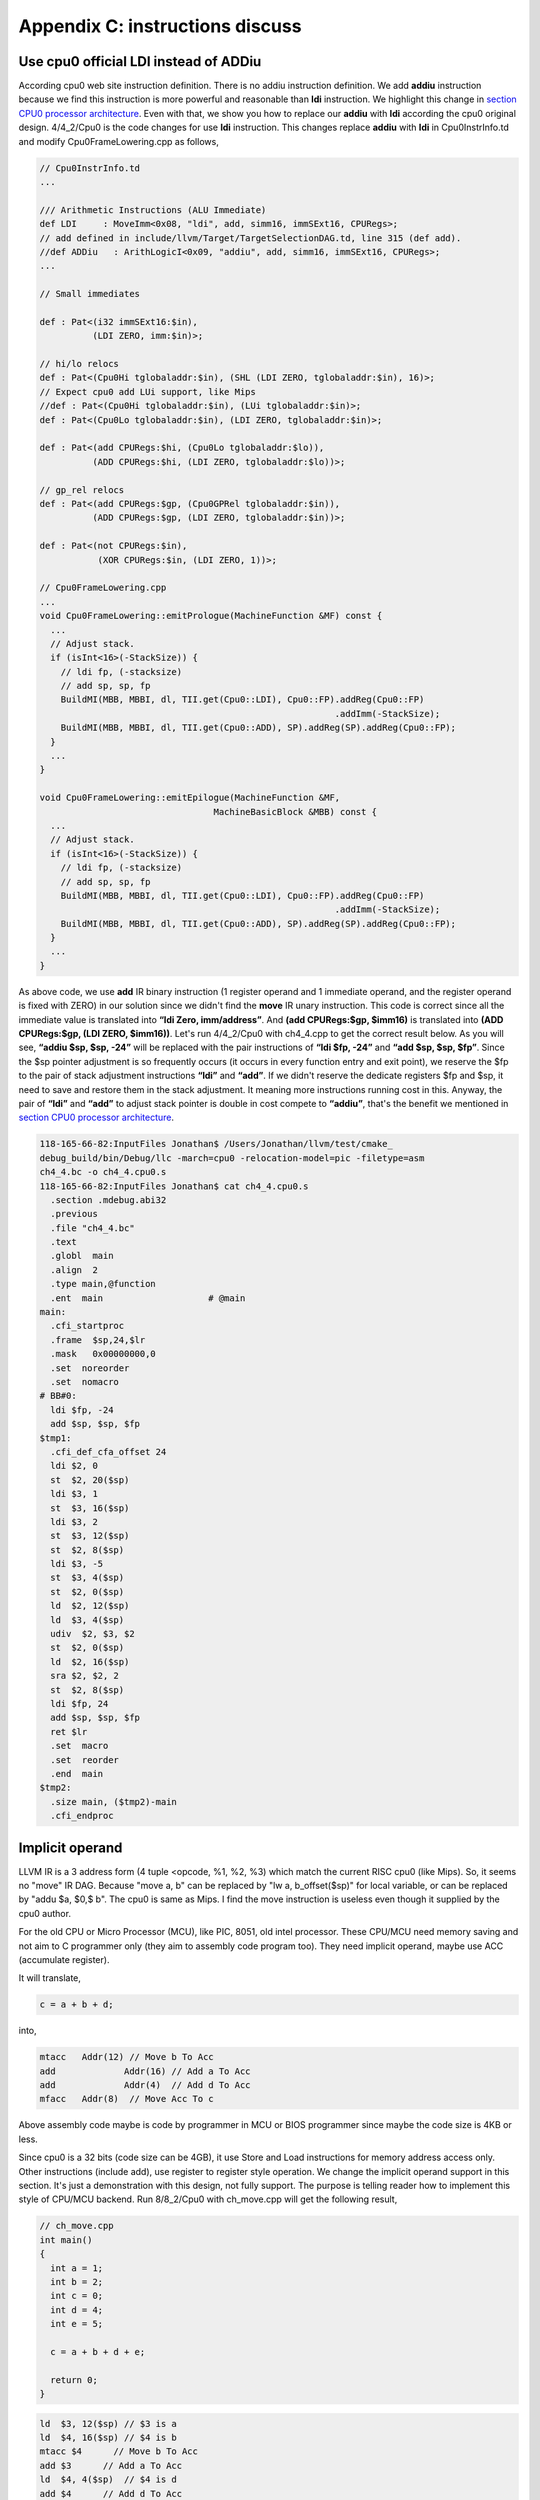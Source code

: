 .. _sec-appendix-old-llvm-ver:

Appendix C: instructions discuss
=================================

Use cpu0 official LDI instead of ADDiu
--------------------------------------

According cpu0 web site instruction definition. 
There is no addiu instruction definition. 
We add **addiu** instruction because we find this instruction is more powerful 
and reasonable than **ldi** instruction. 
We highlight this change in `section CPU0 processor architecture`_. 
Even with that, we show you how to replace our **addiu** with **ldi** according 
the cpu0 original design. 
4/4_2/Cpu0 is the code changes for use **ldi** instruction. 
This changes replace **addiu** with **ldi** in Cpu0InstrInfo.td and modify 
Cpu0FrameLowering.cpp as follows,

.. code-block:: c++

  // Cpu0InstrInfo.td
  ...
    
  /// Arithmetic Instructions (ALU Immediate)
  def LDI     : MoveImm<0x08, "ldi", add, simm16, immSExt16, CPURegs>;
  // add defined in include/llvm/Target/TargetSelectionDAG.td, line 315 (def add).
  //def ADDiu   : ArithLogicI<0x09, "addiu", add, simm16, immSExt16, CPURegs>;
  ...
    
  // Small immediates
    
  def : Pat<(i32 immSExt16:$in),
            (LDI ZERO, imm:$in)>;
    
  // hi/lo relocs
  def : Pat<(Cpu0Hi tglobaladdr:$in), (SHL (LDI ZERO, tglobaladdr:$in), 16)>;
  // Expect cpu0 add LUi support, like Mips
  //def : Pat<(Cpu0Hi tglobaladdr:$in), (LUi tglobaladdr:$in)>;
  def : Pat<(Cpu0Lo tglobaladdr:$in), (LDI ZERO, tglobaladdr:$in)>;
    
  def : Pat<(add CPURegs:$hi, (Cpu0Lo tglobaladdr:$lo)),
            (ADD CPURegs:$hi, (LDI ZERO, tglobaladdr:$lo))>;
    
  // gp_rel relocs
  def : Pat<(add CPURegs:$gp, (Cpu0GPRel tglobaladdr:$in)),
            (ADD CPURegs:$gp, (LDI ZERO, tglobaladdr:$in))>;
    
  def : Pat<(not CPURegs:$in),
             (XOR CPURegs:$in, (LDI ZERO, 1))>;
    
  // Cpu0FrameLowering.cpp
  ...
  void Cpu0FrameLowering::emitPrologue(MachineFunction &MF) const {
    ...
    // Adjust stack.
    if (isInt<16>(-StackSize)) {
      // ldi fp, (-stacksize)
      // add sp, sp, fp
      BuildMI(MBB, MBBI, dl, TII.get(Cpu0::LDI), Cpu0::FP).addReg(Cpu0::FP)
                                                          .addImm(-StackSize);
      BuildMI(MBB, MBBI, dl, TII.get(Cpu0::ADD), SP).addReg(SP).addReg(Cpu0::FP);
    }
    ...
  }
    
  void Cpu0FrameLowering::emitEpilogue(MachineFunction &MF,
                                   MachineBasicBlock &MBB) const {
    ...
    // Adjust stack.
    if (isInt<16>(-StackSize)) {
      // ldi fp, (-stacksize)
      // add sp, sp, fp
      BuildMI(MBB, MBBI, dl, TII.get(Cpu0::LDI), Cpu0::FP).addReg(Cpu0::FP)
                                                          .addImm(-StackSize);
      BuildMI(MBB, MBBI, dl, TII.get(Cpu0::ADD), SP).addReg(SP).addReg(Cpu0::FP);
    }
    ...
  }

As above code, we use **add** IR binary instruction (1 register operand and 1 
immediate operand, and the register operand is fixed with ZERO) in our solution 
since we didn't find the **move** IR unary instruction. 
This code is correct since all the immediate value is translated into 
**“ldi Zero, imm/address”**. 
And **(add CPURegs:$gp, $imm16)** is translated into 
**(ADD CPURegs:$gp, (LDI ZERO, $imm16))**. 
Let's run 4/4_2/Cpu0 with ch4_4.cpp to get the correct result 
below. 
As you will see, **“addiu $sp, $sp, -24”** will be replaced with the pair 
instructions of **“ldi $fp, -24”** and **“add $sp, $sp, $fp”**. 
Since the $sp pointer adjustment is so frequently occurs (it occurs in every 
function entry and exit point), 
we reserve the $fp to the pair of stack adjustment instructions **“ldi”** and 
**“add”**. 
If we didn't reserve the dedicate registers $fp and $sp, it need to save 
and restore them in the stack adjustment. 
It meaning more instructions running cost in this. 
Anyway, the pair of **“ldi”** and **“add”** to adjust stack pointer is double 
in cost compete to **“addiu”**, that's the benefit we mentioned in 
`section CPU0 processor architecture`_.

.. code-block:: bash

  118-165-66-82:InputFiles Jonathan$ /Users/Jonathan/llvm/test/cmake_
  debug_build/bin/Debug/llc -march=cpu0 -relocation-model=pic -filetype=asm 
  ch4_4.bc -o ch4_4.cpu0.s
  118-165-66-82:InputFiles Jonathan$ cat ch4_4.cpu0.s 
    .section .mdebug.abi32
    .previous
    .file "ch4_4.bc"
    .text
    .globl  main
    .align  2
    .type main,@function
    .ent  main                    # @main
  main:
    .cfi_startproc
    .frame  $sp,24,$lr
    .mask   0x00000000,0
    .set  noreorder
    .set  nomacro
  # BB#0:
    ldi $fp, -24
    add $sp, $sp, $fp
  $tmp1:
    .cfi_def_cfa_offset 24
    ldi $2, 0
    st  $2, 20($sp)
    ldi $3, 1
    st  $3, 16($sp)
    ldi $3, 2
    st  $3, 12($sp)
    st  $2, 8($sp)
    ldi $3, -5
    st  $3, 4($sp)
    st  $2, 0($sp)
    ld  $2, 12($sp)
    ld  $3, 4($sp)
    udiv  $2, $3, $2
    st  $2, 0($sp)
    ld  $2, 16($sp)
    sra $2, $2, 2
    st  $2, 8($sp)
    ldi $fp, 24
    add $sp, $sp, $fp
    ret $lr
    .set  macro
    .set  reorder
    .end  main
  $tmp2:
    .size main, ($tmp2)-main
    .cfi_endproc


Implicit operand
-----------------

LLVM IR is a 3 address form (4 tuple <opcode, %1, %2, %3) which match the 
current RISC cpu0 (like Mips). 
So, it seems no "move" IR DAG. 
Because "move a, b" can be replaced by "lw a, b_offset($sp)" for local 
variable, or can be replaced by "addu $a, $0,$ b". 
The cpu0 is same as Mips. 
I find the move instruction is useless even though it supplied by the cpu0 
author.

For the old CPU or Micro Processor (MCU), like PIC, 8051, old intel processor. 
These CPU/MCU need memory saving and not aim to C programmer only (they aim to 
assembly code program too). 
They need implicit operand, maybe use ACC (accumulate register). 

It will translate,

.. code-block:: c++

  c = a + b + d; 
  
into,

.. code-block:: c++

	mtacc	Addr(12) // Move b To Acc
	add		Addr(16) // Add a To Acc
	add		Addr(4)  // Add d To Acc
	mfacc	Addr(8)  // Move Acc To c

Above assembly code maybe is code by programmer in MCU or BIOS programmer since 
maybe the code size is 4KB or less.

Since cpu0 is a 32 bits (code size can be 4GB), it use Store and Load 
instructions for memory address access only. 
Other instructions (include add), use register to register style operation.
We change the implicit operand support in this section. 
It's just a demonstration with this design, not fully support. 
The purpose is telling reader how to implement this style of CPU/MCU backend. 
Run 8/8_2/Cpu0 with ch_move.cpp will get the following result,

.. code-block:: c++

  // ch_move.cpp
  int main()
  {
    int a = 1;
    int b = 2;
    int c = 0;
    int d = 4;
    int e = 5;
  
    c = a + b + d + e;
    
    return 0;
  }

.. code-block:: bash

  ld  $3, 12($sp) // $3 is a
  ld  $4, 16($sp) // $4 is b
  mtacc $4      // Move b To Acc
  add $3      // Add a To Acc
  ld  $4, 4($sp)  // $4 is d
  add $4      // Add d To Acc
  mfacc $3    // Move Acc to $3
  addiu $3, $3, 5 // Add e(=5) to $3
  st  $3, 8($sp)


To support this implicit operand, ACC. 
The following code is added to 8/8_2.cpp.

.. code-block:: c++

  // Cpu0RegisterInfo.td 
  ...
  let Namespace = "Cpu0" in {
    // General Purpose Registers
    def ZERO : Cpu0GPRReg< 0, "ZERO">, DwarfRegNum<[0]>;
    ...
    def ACC : Register<"acc">, DwarfRegNum<[20]>;
  }
  ...
  def RACC : RegisterClass<"Cpu0", [i32], 32, (add ACC)>;
  
  
  // Cpu0InstrInfo.td 
  ...
  class MoveFromACC<bits<8> op, string instr_asm, RegisterClass RC,
             list<Register> UseRegs>:
    FL<op, (outs RC:$ra), (ins),
     !strconcat(instr_asm, "\t$ra"), [], IIAlu> {
    let rb = 0;
    let imm16 = 0;
    let Uses = UseRegs;
    let neverHasSideEffects = 1;
  }
  
  class MoveToACC<bits<8> op, string instr_asm, RegisterClass RC,
           list<Register> DefRegs>:
    FL<op, (outs), (ins RC:$ra),
     !strconcat(instr_asm, "\t$ra"), [], IIAlu> {
    let rb = 0;
    let imm16 = 0;
    let Defs = DefRegs;
    let neverHasSideEffects = 1;
  }
  
  class ArithLogicUniR2<bits<8> op, string instr_asm, RegisterClass RC1,
           RegisterClass RC2, list<Register> DefRegs>:
    FL<op, (outs), (ins RC1:$accum, RC2:$ra),
     !strconcat(instr_asm, "\t$ra"), [], IIAlu> {
    let rb = 0;
    let imm16 = 0;
    let Defs = DefRegs;
    let neverHasSideEffects = 1;
  }
  ...
  //def ADD     : ArithLogicR<0x13, "add", add, IIAlu, CPURegs, 1>;
  ...
  def MFACC : MoveFromACC<0x44, "mfacc", CPURegs, [ACC]>;
  def MTACC : MoveToACC<0x45, "mtacc", CPURegs, [ACC]>;
  def ADD   : ArithLogicUniR2<0x46, "add", RACC, CPURegs, [ACC]>;
  ...
  def : Pat<(add RACC:$lhs, CPURegs:$rhs),
        (ADD RACC:$lhs, CPURegs:$rhs)>;
  
  def : Pat<(add CPURegs:$lhs, CPURegs:$rhs),
        (ADD (MTACC CPURegs:$lhs), CPURegs:$rhs)>;
  
  
  // Cpu0InstrInfo.cpp
  ... 
  //- Called when DestReg and SrcReg belong to different Register Class and need 
  //   changing register class.
  void Cpu0InstrInfo::
  copyPhysReg(MachineBasicBlock &MBB,
        MachineBasicBlock::iterator I, DebugLoc DL,
        unsigned DestReg, unsigned SrcReg,
        bool KillSrc) const {
    unsigned Opc = 0, ZeroReg = 0;
  
    if (Cpu0::CPURegsRegClass.contains(DestReg)) { // Copy to CPU Reg.
    ...
    else if (SrcReg == Cpu0::ACC)
      Opc = Cpu0::MFACC, SrcReg = 0;
    }
    else if (Cpu0::CPURegsRegClass.contains(SrcReg)) { // Copy from CPU Reg.
    ...
    else if (DestReg == Cpu0::ACC)
      Opc = Cpu0::MTACC, DestReg = 0;
    }
    ...
  }

  
Explain the code as follows,

.. code-block:: bash

  ld  $3, 12($sp) // $3 is a
  ld  $4, 16($sp) // $4 is b
  
  mtacc $4      // Move b To Acc
  // After meet first a+b IR, it call this pattern,
  //  def : Pat<(add CPURegs:$lhs, CPURegs:$rhs),
  //        (ADD (MTACC CPURegs:$lhs), CPURegs:$rhs)>;
  // After this pattern translation, the DestReg class change from CPU0Regs to 
  //  RACC according the following code of copyPhysReg(). copyPhysReg() is called 
  //  when DestReg and SrcReg belong to different Register Class and need 
  //  changing register class.
  //
  //  if (DestReg)
  //    MIB.addReg(DestReg, RegState::Define);
  //
  //  if (ZeroReg)
  //    MIB.addReg(ZeroReg);
  //
  //  if (SrcReg)
  //    MIB.addReg(SrcReg, getKillRegState(KillSrc));

  add $3      // Add a To Acc
  // Apply this pattern since the DestReg class is RACC
  //  def : Pat<(add RACC:$lhs, CPURegs:$rhs),
  //        (ADD RACC:$lhs, CPURegs:$rhs)>;

  ld  $4, 4($sp)  // $4 is d
  add $4      // Add d To Acc
  // Apply the pattern as above since the DestReg class is RACC

  mfacc $3    // Move Acc to $3
  // Compiler/backend can use ADDiu since e is 5. But it add MFACC before ADDiu 
  //  since the DestReg class is RACC. Translate to CPU0Regs class by MFACC and 
  //  apply ADDiu since ADDiu use CPU0Regs as operands.
  addiu $3, $3, 5 // Add e(=5) to $3
  st  $3, 8($sp)




.. _section CPU0 processor architecture:
    http://jonathan2251.github.com/lbd/llvmstructure.html#cpu0-processor-
    architecture
